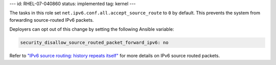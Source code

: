 ---
id: RHEL-07-040860
status: implemented
tag: kernel
---

The tasks in this role set ``net.ipv6.conf.all.accept_source_route`` to ``0``
by default. This prevents the system from forwarding source-routed IPv6
packets.

Deployers can opt out of this change by setting the following Ansible variable:

.. code-block:: yaml

    security_disallow_source_routed_packet_forward_ipv6: no

Refer to `"IPv6 source routing: history repeats itself" <https://lwn.net/Articles/232781/>`_
for more details on IPv6 source routed packets.
